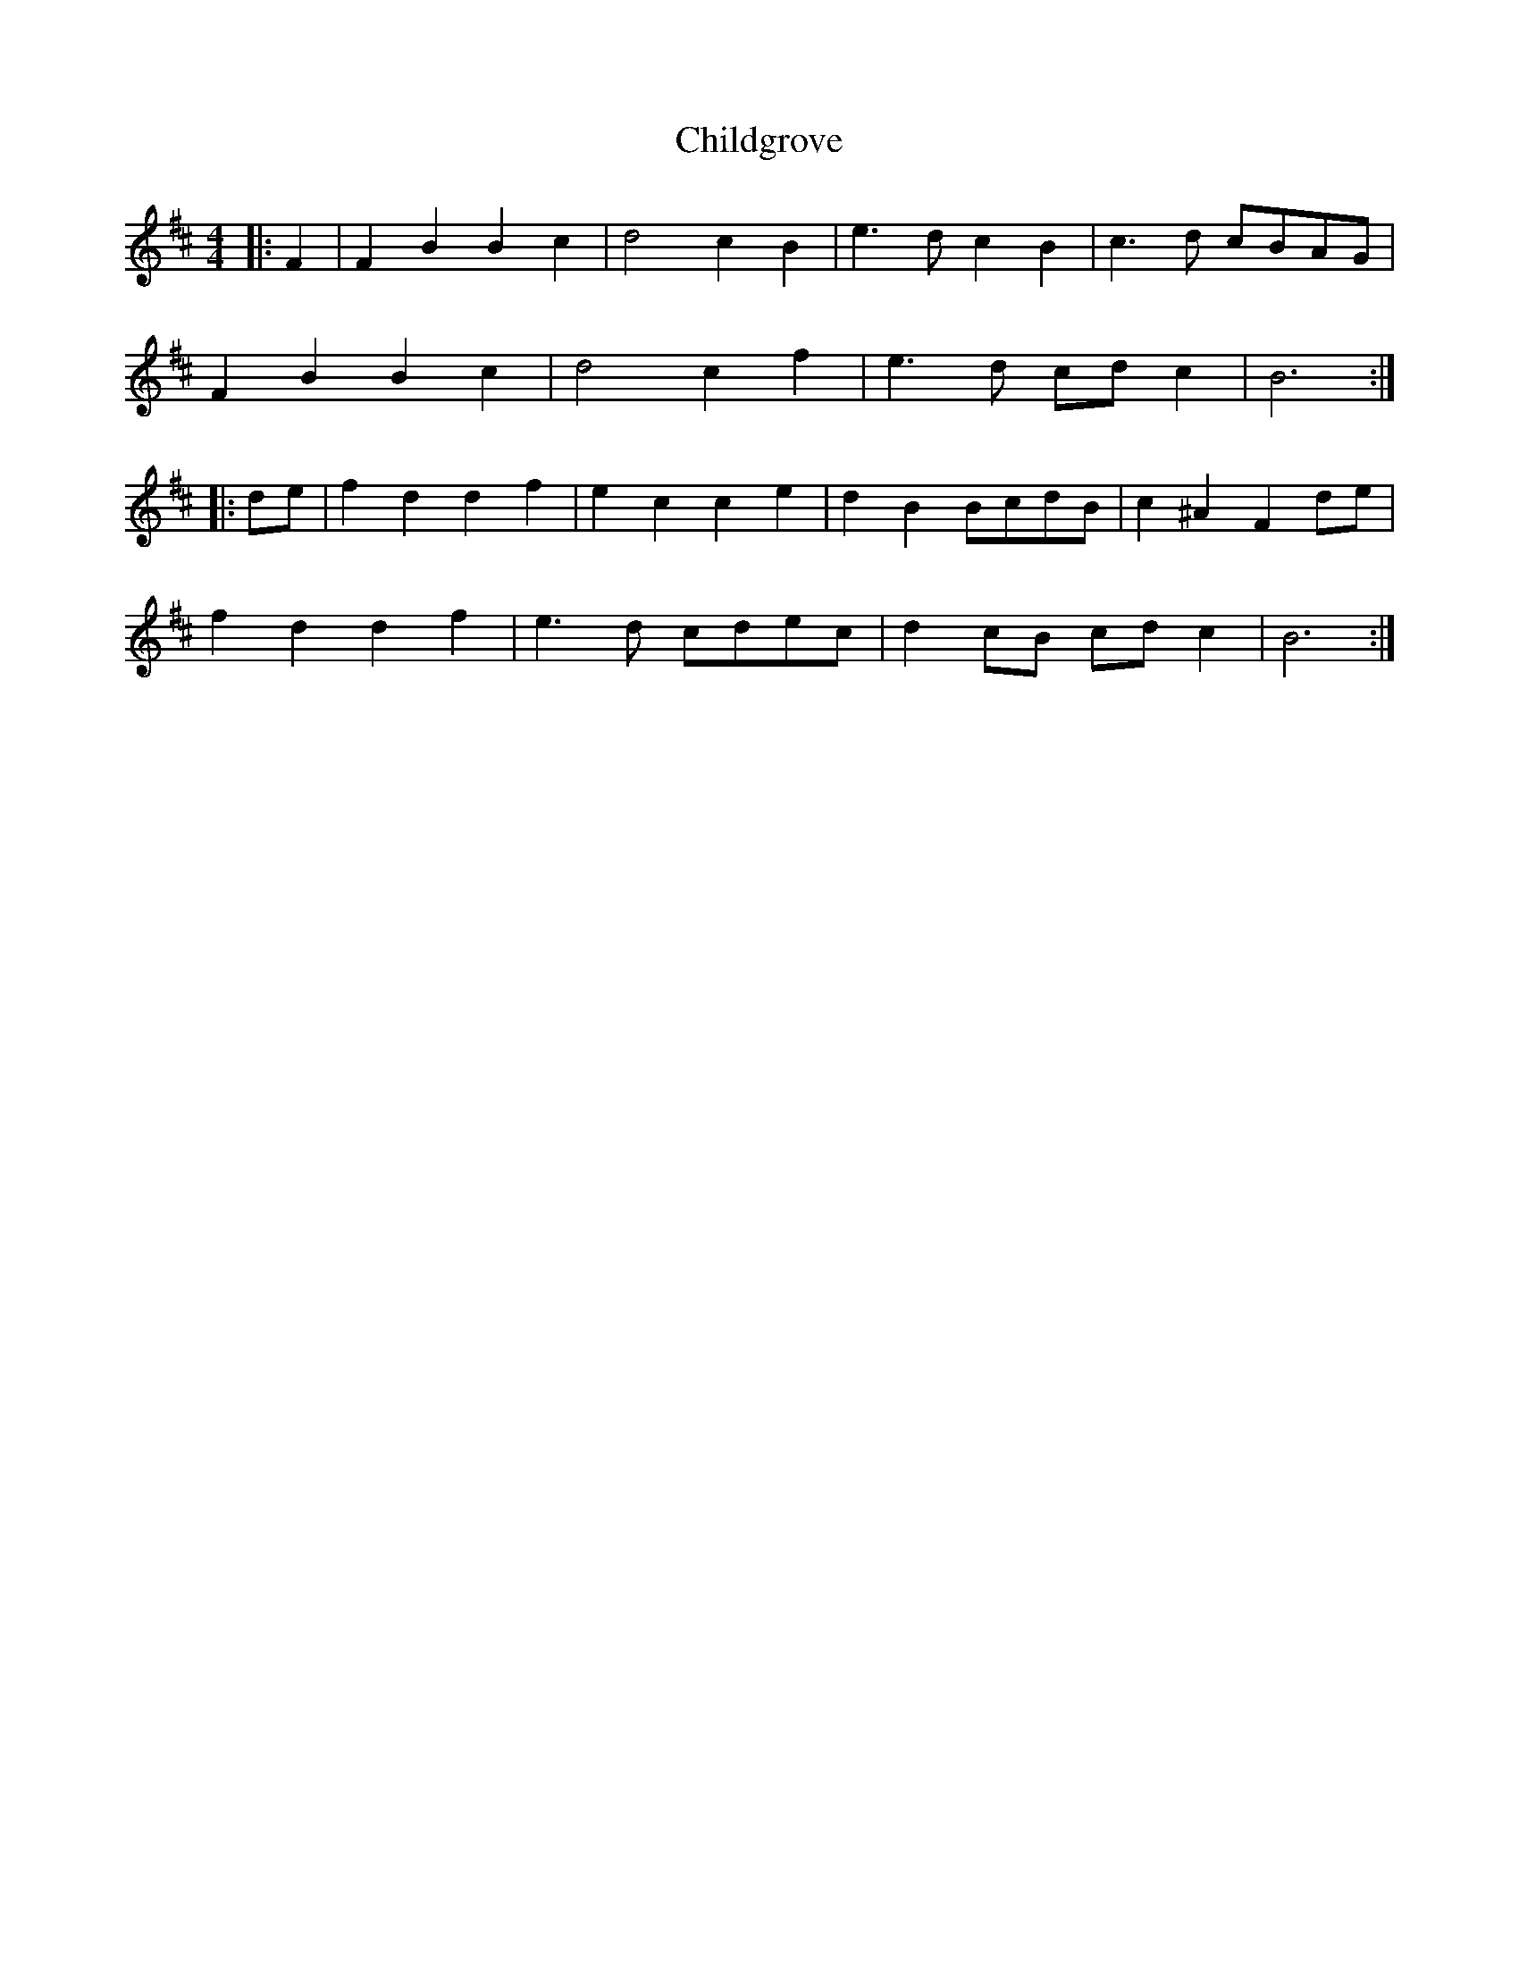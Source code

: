 X: 7030
T: Childgrove
R: barndance
M: 4/4
K: Bminor
|:F2|F2B2 B2c2|d4 c2B2|e3d c2B2|c3d cBAG|
F2B2 B2c2|d4 c2f2|e3d cdc2|B6:|
|:de|f2d2 d2f2|e2c2 c2e2|d2B2 BcdB|c2^A2 F2de|
f2d2 d2f2|e3d cdec|d2cB cdc2|B6:|

